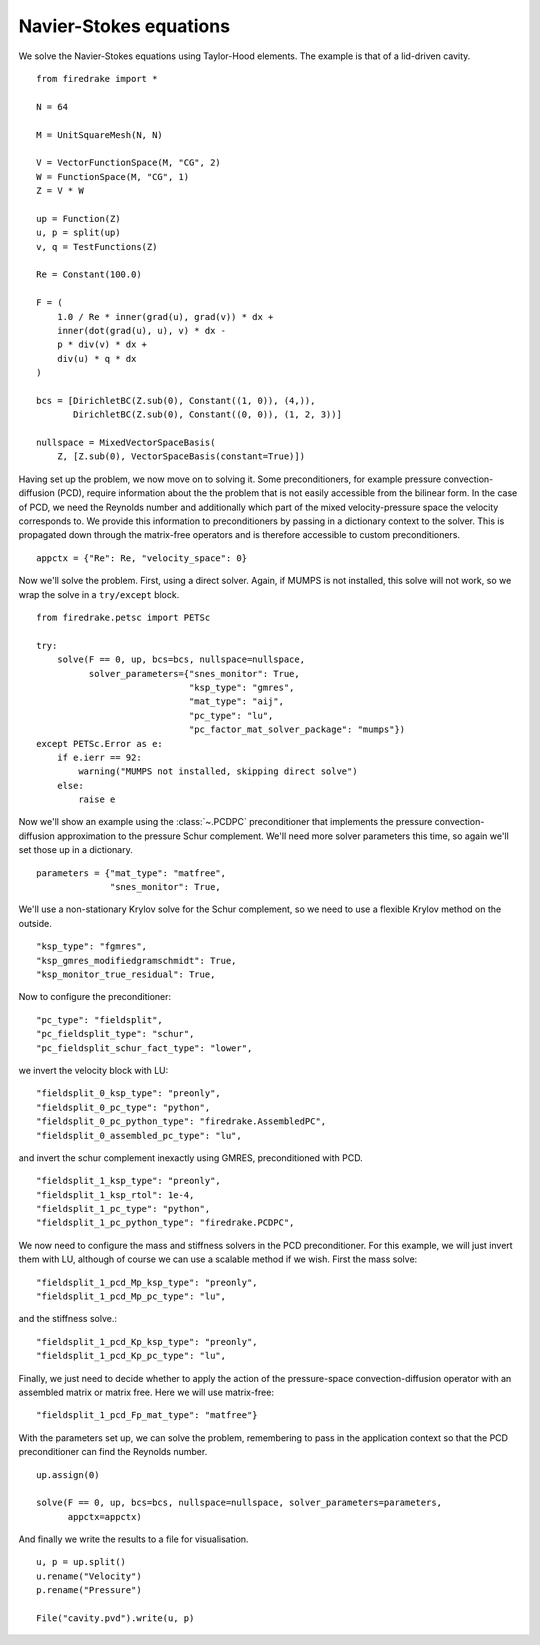 Navier-Stokes equations
=======================

We solve the Navier-Stokes equations using Taylor-Hood elements.  The
example is that of a lid-driven cavity. ::

  from firedrake import *

  N = 64

  M = UnitSquareMesh(N, N)

  V = VectorFunctionSpace(M, "CG", 2)
  W = FunctionSpace(M, "CG", 1)
  Z = V * W

  up = Function(Z)
  u, p = split(up)
  v, q = TestFunctions(Z)

  Re = Constant(100.0)

  F = (
      1.0 / Re * inner(grad(u), grad(v)) * dx +
      inner(dot(grad(u), u), v) * dx -
      p * div(v) * dx +
      div(u) * q * dx
  )

  bcs = [DirichletBC(Z.sub(0), Constant((1, 0)), (4,)),
         DirichletBC(Z.sub(0), Constant((0, 0)), (1, 2, 3))]

  nullspace = MixedVectorSpaceBasis(
      Z, [Z.sub(0), VectorSpaceBasis(constant=True)])

Having set up the problem, we now move on to solving it.  Some
preconditioners, for example pressure convection-diffusion (PCD), require
information about the the problem that is not easily accessible from
the bilinear form.  In the case of PCD, we need the Reynolds number
and additionally which part of the mixed velocity-pressure space the
velocity corresponds to.  We provide this information to
preconditioners by passing in a dictionary context to the solver.
This is propagated down through the matrix-free operators and is
therefore accessible to custom preconditioners. ::

  appctx = {"Re": Re, "velocity_space": 0}

Now we'll solve the problem.  First, using a direct solver.  Again, if
MUMPS is not installed, this solve will not work, so we wrap the solve
in a ``try/except`` block. ::

  from firedrake.petsc import PETSc

  try:
      solve(F == 0, up, bcs=bcs, nullspace=nullspace,
            solver_parameters={"snes_monitor": True,
                               "ksp_type": "gmres",
                               "mat_type": "aij",
                               "pc_type": "lu",
                               "pc_factor_mat_solver_package": "mumps"})
  except PETSc.Error as e:
      if e.ierr == 92:
          warning("MUMPS not installed, skipping direct solve")
      else:
          raise e

Now we'll show an example using the :class:`~.PCDPC` preconditioner
that implements the pressure convection-diffusion approximation to the
pressure Schur complement.  We'll need more solver parameters this
time, so again we'll set those up in a dictionary. ::

  parameters = {"mat_type": "matfree",
                "snes_monitor": True,

We'll use a non-stationary Krylov solve for the Schur complement, so
we need to use a flexible Krylov method on the outside. ::

               "ksp_type": "fgmres",
               "ksp_gmres_modifiedgramschmidt": True,
               "ksp_monitor_true_residual": True,

Now to configure the preconditioner::

               "pc_type": "fieldsplit",
               "pc_fieldsplit_type": "schur",
               "pc_fieldsplit_schur_fact_type": "lower",

we invert the velocity block with LU::

               "fieldsplit_0_ksp_type": "preonly",
               "fieldsplit_0_pc_type": "python",
               "fieldsplit_0_pc_python_type": "firedrake.AssembledPC",
               "fieldsplit_0_assembled_pc_type": "lu",

and invert the schur complement inexactly using GMRES, preconditioned
with PCD. ::

               "fieldsplit_1_ksp_type": "preonly",
               "fieldsplit_1_ksp_rtol": 1e-4,
               "fieldsplit_1_pc_type": "python",
               "fieldsplit_1_pc_python_type": "firedrake.PCDPC",

We now need to configure the mass and stiffness solvers in the PCD
preconditioner.  For this example, we will just invert them with LU,
although of course we can use a scalable method if we wish. First the
mass solve::

               "fieldsplit_1_pcd_Mp_ksp_type": "preonly",
               "fieldsplit_1_pcd_Mp_pc_type": "lu",

and the stiffness solve.::

               "fieldsplit_1_pcd_Kp_ksp_type": "preonly",
               "fieldsplit_1_pcd_Kp_pc_type": "lu",

Finally, we just need to decide whether to apply the action of the
pressure-space convection-diffusion operator with an assembled matrix
or matrix free.  Here we will use matrix-free::

               "fieldsplit_1_pcd_Fp_mat_type": "matfree"}

With the parameters set up, we can solve the problem, remembering to
pass in the application context so that the PCD preconditioner can
find the Reynolds number. ::

  up.assign(0)

  solve(F == 0, up, bcs=bcs, nullspace=nullspace, solver_parameters=parameters,
        appctx=appctx)

And finally we write the results to a file for visualisation. ::

  u, p = up.split()
  u.rename("Velocity")
  p.rename("Pressure")

  File("cavity.pvd").write(u, p)
